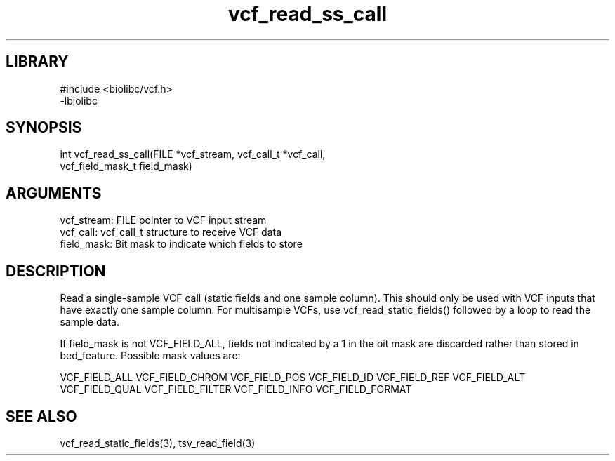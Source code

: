 \" Generated by c2man from vcf_read_ss_call.c
.TH vcf_read_ss_call 3

.SH LIBRARY
\" Indicate #includes, library name, -L and -l flags
.nf
.na
#include <biolibc/vcf.h>
-lbiolibc
.ad
.fi

\" Convention:
\" Underline anything that is typed verbatim - commands, etc.
.SH SYNOPSIS
.PP
.nf 
.na
int     vcf_read_ss_call(FILE *vcf_stream, vcf_call_t *vcf_call,
vcf_field_mask_t field_mask)
.ad
.fi

.SH ARGUMENTS
.nf
.na
vcf_stream: FILE pointer to VCF input stream
vcf_call:   vcf_call_t structure to receive VCF data
field_mask: Bit mask to indicate which fields to store
.ad
.fi

.SH DESCRIPTION

Read a single-sample VCF call (static fields and one sample column).
This should only be used with VCF inputs that have exactly one
sample column.  For multisample VCFs, use vcf_read_static_fields()
followed by a loop to read the sample data.

If field_mask is not VCF_FIELD_ALL, fields not indicated by a 1
in the bit mask are discarded rather than stored in bed_feature.
Possible mask values are:

VCF_FIELD_ALL
VCF_FIELD_CHROM
VCF_FIELD_POS
VCF_FIELD_ID
VCF_FIELD_REF
VCF_FIELD_ALT
VCF_FIELD_QUAL
VCF_FIELD_FILTER
VCF_FIELD_INFO
VCF_FIELD_FORMAT

.SH SEE ALSO

vcf_read_static_fields(3), tsv_read_field(3)

